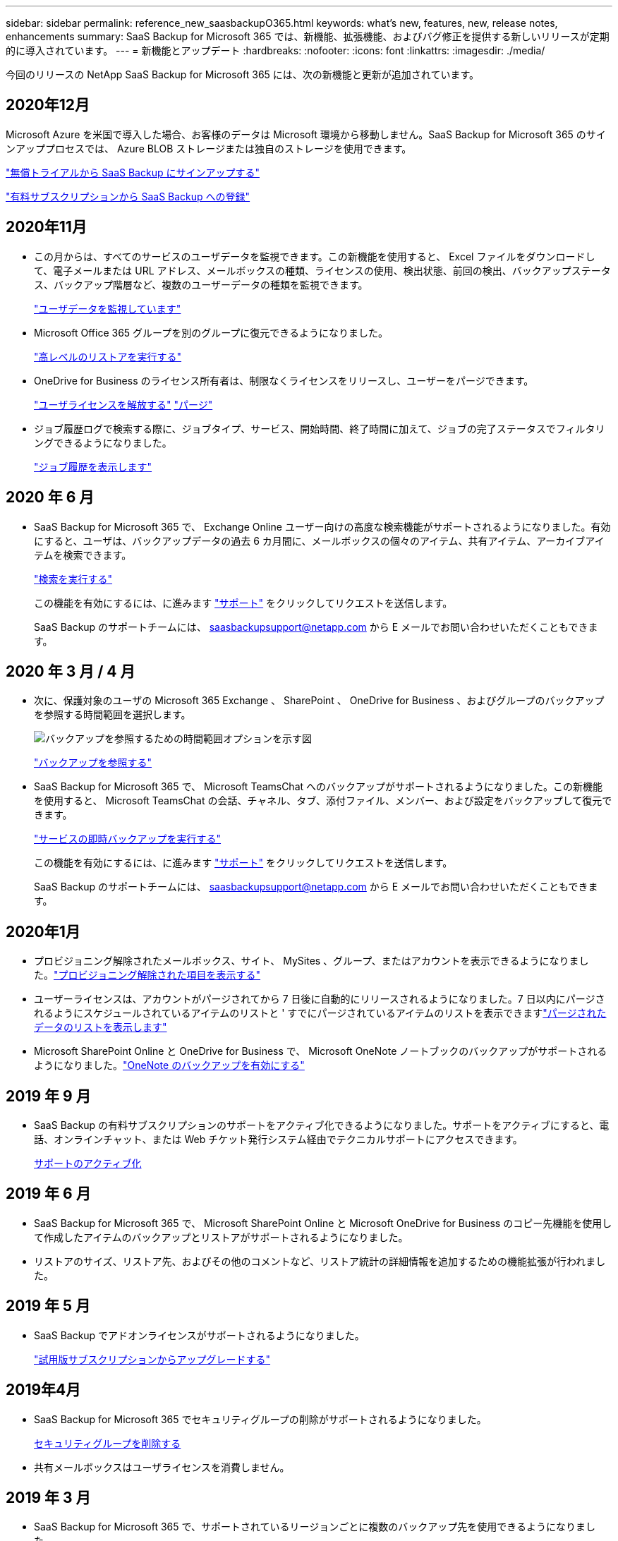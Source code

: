 ---
sidebar: sidebar 
permalink: reference_new_saasbackupO365.html 
keywords: what's new, features, new, release notes, enhancements 
summary: SaaS Backup for Microsoft 365 では、新機能、拡張機能、およびバグ修正を提供する新しいリリースが定期的に導入されています。 
---
= 新機能とアップデート
:hardbreaks:
:nofooter: 
:icons: font
:linkattrs: 
:imagesdir: ./media/


[role="lead"]
今回のリリースの NetApp SaaS Backup for Microsoft 365 には、次の新機能と更新が追加されています。



== 2020年12月

Microsoft Azure を米国で導入した場合、お客様のデータは Microsoft 環境から移動しません。SaaS Backup for Microsoft 365 のサインアッププロセスでは、 Azure BLOB ストレージまたは独自のストレージを使用できます。

link:task_signing_up_for_saasbkup_free_trial.html["無償トライアルから SaaS Backup にサインアップする"]

link:task_signing_up_for_saasbkup_paid_subscription.html["有料サブスクリプションから SaaS Backup への登録"]



== 2020年11月

* この月からは、すべてのサービスのユーザデータを監視できます。この新機能を使用すると、 Excel ファイルをダウンロードして、電子メールまたは URL アドレス、メールボックスの種類、ライセンスの使用、検出状態、前回の検出、バックアップステータス、バックアップ階層など、複数のユーザーデータの種類を監視できます。
+
link:task_monitoring_data.html["ユーザデータを監視しています"]

* Microsoft Office 365 グループを別のグループに復元できるようになりました。
+
link:task_performing_high_level_restore.html["高レベルのリストアを実行する"]

* OneDrive for Business のライセンス所有者は、制限なくライセンスをリリースし、ユーザーをパージできます。
+
link:task_releasing_a_user_license.html["ユーザライセンスを解放する"]
link:task_purging.html["パージ"]

* ジョブ履歴ログで検索する際に、ジョブタイプ、サービス、開始時間、終了時間に加えて、ジョブの完了ステータスでフィルタリングできるようになりました。
+
link:task_viewing_history_and_activity.html["ジョブ履歴を表示します"]





== 2020 年 6 月

* SaaS Backup for Microsoft 365 で、 Exchange Online ユーザー向けの高度な検索機能がサポートされるようになりました。有効にすると、ユーザは、バックアップデータの過去 6 カ月間に、メールボックスの個々のアイテム、共有アイテム、アーカイブアイテムを検索できます。
+
link:task_performing_search.html["検索を実行する"]

+
この機能を有効にするには、に進みます link:https://mysupport.netapp.com/["サポート"] をクリックしてリクエストを送信します。

+
SaaS Backup のサポートチームには、 saasbackupsupport@netapp.com から E メールでお問い合わせいただくこともできます。





== 2020 年 3 月 / 4 月

* 次に、保護対象のユーザの Microsoft 365 Exchange 、 SharePoint 、 OneDrive for Business 、およびグループのバックアップを参照する時間範囲を選択します。
+
image:date_range_browse_feature.gif["バックアップを参照するための時間範囲オプションを示す図"]

+
link:task_browsing_backups.html["バックアップを参照する"]

* SaaS Backup for Microsoft 365 で、 Microsoft TeamsChat へのバックアップがサポートされるようになりました。この新機能を使用すると、 Microsoft TeamsChat の会話、チャネル、タブ、添付ファイル、メンバー、および設定をバックアップして復元できます。
+
link:task_performing_immediate_backup_of_service.html["サービスの即時バックアップを実行する"]

+
この機能を有効にするには、に進みます link:https://mysupport.netapp.com/["サポート"] をクリックしてリクエストを送信します。

+
SaaS Backup のサポートチームには、 saasbackupsupport@netapp.com から E メールでお問い合わせいただくこともできます。





== 2020年1月

* プロビジョニング解除されたメールボックス、サイト、 MySites 、グループ、またはアカウントを表示できるようになりました。link:task_viewing_deprovisioned.html["プロビジョニング解除された項目を表示する"]
* ユーザーライセンスは、アカウントがパージされてから 7 日後に自動的にリリースされるようになりました。7 日以内にパージされるようにスケジュールされているアイテムのリストと ' すでにパージされているアイテムのリストを表示できますlink:task_viewing_deprovisioned.html["パージされたデータのリストを表示します"]
* Microsoft SharePoint Online と OneDrive for Business で、 Microsoft OneNote ノートブックのバックアップがサポートされるようになりました。link:task_enabling_onenote_backups.html["OneNote のバックアップを有効にする"]




== 2019 年 9 月

* SaaS Backup の有料サブスクリプションのサポートをアクティブ化できるようになりました。サポートをアクティブにすると、電話、オンラインチャット、または Web チケット発行システム経由でテクニカルサポートにアクセスできます。
+
<<task_activate_support.adoc#activating-support,サポートのアクティブ化>>





== 2019 年 6 月

* SaaS Backup for Microsoft 365 で、 Microsoft SharePoint Online と Microsoft OneDrive for Business のコピー先機能を使用して作成したアイテムのバックアップとリストアがサポートされるようになりました。
* リストアのサイズ、リストア先、およびその他のコメントなど、リストア統計の詳細情報を追加するための機能拡張が行われました。




== 2019 年 5 月

* SaaS Backup でアドオンライセンスがサポートされるようになりました。
+
link:task_upgrading_from_trial.html["試用版サブスクリプションからアップグレードする"]





== 2019年4月

* SaaS Backup for Microsoft 365 でセキュリティグループの削除がサポートされるようになりました。
+
<<task_deleting_security_groups.adoc#deleting-security-groups,セキュリティグループを削除する>>

* 共有メールボックスはユーザライセンスを消費しません。




== 2019 年 3 月

* SaaS Backup for Microsoft 365 で、サポートされているリージョンごとに複数のバックアップ先を使用できるようになりました。
+
データバックアップのサイトとして、選択したリージョン内の使用可能な場所を選択できるようになりました。データの場所に地理的に最も近い場所を選択することを推奨します。SaaS Backup で推奨される場所は、オプションのリストで「 * preferred * 」とマークされています。

+

NOTE: 試用版からアップグレードしていて、試用版で使用されている場所とは異なるバックアップの場所を選択した場合、試用版のデータは保持されません。

+
<<task_upgrading_from_trial.adoc#upgrading-from-a-trial-subscription,試用版サブスクリプションからアップグレードする>>

* ユーザライセンスをリリースして、他のユーザが使用できるようにすることができるようになりました。<<task_releasing_a_user_license.adoc#releasing-a-user-license,ユーザライセンスを解放する>>




== 2019年2月

* SaaS Backup for Microsoft 365 では、次の機能がサポートされるようになりました。
+
** アーカイブメールボックスのバックアップとリストア
** Microsoft Office Exchange Online 、 SharePoint 、 OneDrive for Business のバックアップとリストアに関する統計情報が強化されました。






== アーカイブ済み

をクリックします link:reference_new_archived.html["こちらをご覧ください"] をクリックします
